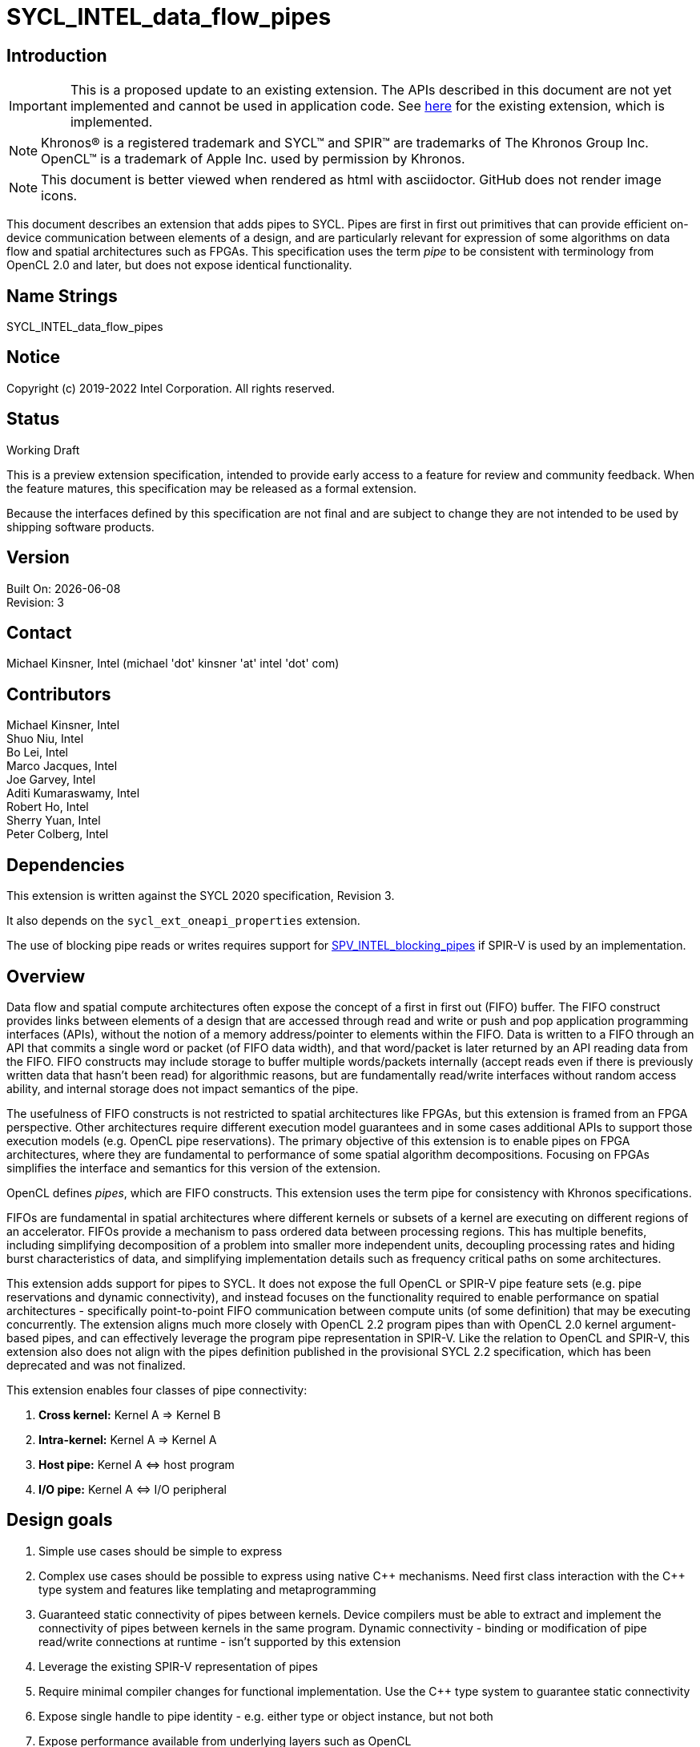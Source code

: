 = SYCL_INTEL_data_flow_pipes
:source-highlighter: coderay
:coderay-linenums-mode: table

// This section needs to be after the document title.
:doctype: book
:toc2:
:toc: left
:encoding: utf-8
:lang: en

:blank: pass:[ +]

// Set the default source code type in this document to C++,
// for syntax highlighting purposes.  This is needed because
// docbook uses c++ and html5 uses cpp.
:language: {basebackend@docbook:c++:cpp}

== Introduction
IMPORTANT: This is a proposed update to an existing extension.  The APIs
described in this document are not yet implemented and cannot be used in
application code.  See
link:../supported/sycl_ext_intel_dataflow_pipes.asciidoc[here] for the existing
extension, which is implemented.

NOTE: Khronos(R) is a registered trademark and SYCL(TM) and SPIR(TM) are trademarks of The Khronos Group Inc.  OpenCL(TM) is a trademark of Apple Inc. used by permission by Khronos.

NOTE: This document is better viewed when rendered as html with asciidoctor.  GitHub does not render image icons.

This document describes an extension that adds pipes to SYCL.  Pipes are first in first out primitives that can provide efficient on-device communication between elements of a design, and are particularly relevant for expression of some algorithms on data flow and spatial architectures such as FPGAs.  This specification uses the term _pipe_ to be consistent with terminology from OpenCL 2.0 and later, but does not expose identical functionality.

== Name Strings

+SYCL_INTEL_data_flow_pipes+

== Notice

Copyright (c) 2019-2022 Intel Corporation.  All rights reserved.

== Status

Working Draft

This is a preview extension specification, intended to provide early access to a feature for review and community feedback. When the feature matures, this specification may be released as a formal extension.

Because the interfaces defined by this specification are not final and are subject to change they are not intended to be used by shipping software products.

== Version

Built On: {docdate} +
Revision: 3

== Contact
Michael Kinsner, Intel (michael 'dot' kinsner 'at' intel 'dot' com)

== Contributors

Michael Kinsner, Intel +
Shuo Niu, Intel +
Bo Lei, Intel +
Marco Jacques, Intel +
Joe Garvey, Intel +
Aditi Kumaraswamy, Intel +
Robert Ho, Intel +
Sherry Yuan, Intel +
Peter Colberg, Intel 

== Dependencies

This extension is written against the SYCL 2020 specification, Revision 3.

It also depends on the `sycl_ext_oneapi_properties` extension.

The use of blocking pipe reads or writes requires support for https://github.com/KhronosGroup/SPIRV-Registry/blob/master/extensions/INTEL/SPV_INTEL_blocking_pipes.asciidoc[SPV_INTEL_blocking_pipes] if SPIR-V is used by an implementation.

== Overview

Data flow and spatial compute architectures often expose the concept of a first in first out (FIFO) buffer.  The FIFO construct provides links between elements of a design that are accessed through read and write or push and pop application programming interfaces (APIs), without the notion of a memory address/pointer to elements within the FIFO.  Data is written to a FIFO through an API that commits a single word or packet (of FIFO data width), and that word/packet is later returned by an API reading data from the FIFO.  FIFO constructs may include storage to buffer multiple words/packets internally (accept reads even if there is previously written data that hasn't been read) for algorithmic reasons, but are fundamentally read/write interfaces without random access ability, and internal storage does not impact semantics of the pipe.

The usefulness of FIFO constructs is not restricted to spatial architectures like FPGAs, but this extension is framed from an FPGA perspective.  Other architectures require different execution model guarantees and in some cases additional APIs to support those execution models (e.g. OpenCL pipe reservations).  The primary objective of this extension is to enable pipes on FPGA architectures, where they are fundamental to performance of some spatial algorithm decompositions.  Focusing on FPGAs simplifies the interface and semantics for this version of the extension.

OpenCL defines _pipes_, which are FIFO constructs.  This extension uses the term pipe for consistency with Khronos specifications.

FIFOs are fundamental in spatial architectures where different kernels or subsets of a kernel are executing on different regions of an accelerator.  FIFOs provide a mechanism to pass ordered data between processing regions.  This has multiple benefits, including simplifying decomposition of a problem into smaller more independent units, decoupling processing rates and hiding burst characteristics of data, and simplifying implementation details such as frequency critical paths on some architectures.

This extension adds support for pipes to SYCL.  It does not expose the full OpenCL or SPIR-V pipe feature sets (e.g. pipe reservations and dynamic connectivity), and instead focuses on the functionality required to enable performance on spatial architectures - specifically point-to-point FIFO communication between compute units (of some definition) that may be executing concurrently.  The extension aligns much more closely with OpenCL 2.2 program pipes than with OpenCL 2.0 kernel argument-based pipes, and can effectively leverage the program pipe representation in SPIR-V.  Like the relation to OpenCL and SPIR-V, this extension also does not align with the pipes definition published in the provisional SYCL 2.2 specification, which has been deprecated and was not finalized.

This extension enables four classes of pipe connectivity:

. *Cross kernel:* Kernel A => Kernel B
. *Intra-kernel:* Kernel A => Kernel A
. *Host pipe:* Kernel A &#8660; host program
. *I/O pipe:* Kernel A &#8660; I/O peripheral

== Design goals

. Simple use cases should be simple to express
. Complex use cases should be possible to express using native {cpp} mechanisms.  Need first class interaction with the {cpp} type system and features like templating and metaprogramming
. Guaranteed static connectivity of pipes between kernels.  Device compilers must be able to extract and implement the connectivity of pipes between kernels in the same program.  Dynamic connectivity - binding or modification of pipe read/write connections at runtime - isn't supported by this extension
. Leverage the existing SPIR-V representation of pipes
. Require minimal compiler changes for functional implementation.  Use the C++ type system to guarantee static connectivity
. Expose single handle to pipe identity - e.g. either type or object instance, but not both
. Expose performance available from underlying layers such as OpenCL

== Key pipe properties

. *FIFO ordering:* Data is only accessible (readable) in FIFO order, specifically the program order of data written to the pipe from the perspective of a single work-item. 
. *Capacity:* To avoid deadlock with some programming patterns that use pipes, a user must be able to define or reason about a minimum capacity, in number of data words.  Capacity is the number of outstanding words that can be written to a pipe but not yet read from it.  More specifically capacity is the number of data words that can be written to the pipe, assuming that the pipe is initialized with no contained data word(s) and that no read operations from the pipe occur, without non-blocking writes returning a "failed" status (which does not affect pipe contents or state) or blocking calls blocking indefinitely.  Compilers cannot in general infer such requirements, which depend on algorithm and accelerator characteristics, as well as host program architecture and behavior.
. *Implicit control information:* Pipes provide implicit control information based on availability of data in a pipe, and also the ordering of data within a pipe.  Non-blocking calls return a status indicating whether the operation was successful (was capacity in the pipe to write data, or data was available to read).  Unsuccessful non-blocking pipe reads or writes do not impact the state or content of a pipe.  Blocking calls wait until there is available capacity to commit data, or until data is available to be read.  In all of these cases the pipe indirectly conveys side channel control information to the program, which can be used for flow control or many other purposes by an application.  This implicit side channel of control information is a fundamental property of many spatial architectures and protocols, and is a primary reason that pipes are important on architectures like FPGA - they map to the hardware and spatial algorithm decompositions efficiently.
. *Fine grained communication:* A critical property of pipes for spatial architectures is fine grained availability of data without coarse grained synchronization points, such as kernel completion events.  On-chip communication between concurrently executing kernels, for example, requires guarantees that a consumer kernel sees data written by a producer kernel, without buffering of large amounts of data or waiting for kernel completion events that may not otherwise be desired.  Instead, finer-grained data visibility guarantees allow kernels to cooperate with minimal data storage requirements within a pipe, and is required to make cooperation between concurrently executing kernels on spatial architectures efficient.  Pipes guarantee that any word (of `pipeT` type) written to a pipe will eventually be visible to read endpoints, regardless of whether additional words are written to the pipe.  There is no minimum amount of data (beyond a single word) that must be written to receive this guarantee, and there is no minimum capacity or storage requirement associated with this guarantee.

== Mechanism that identifies a pipe

The mechanism through which a pipe is uniquely identified for reading and writing is a critical property.  It significantly influences interaction with C++ language features, and complexity of implementation in compilers.

The two primary candidate mechanisms to uniquely identify a pipe in SYCL are:

. *Object instance of a pipe type*.  This is the approach taken by the OpenCL {cpp} kernel language and SYCL 2.2 provisional specification
. *Specialization of the pipe type*

Both mechanisms should not be exposed simultaneously due to interface complexity and likelihood of bugs in application code.

The ability for a device compiler to infer static connectivity within and between kernels is the primary objective of this extension.  Everything else leads to poor performance that is difficult for a user to comprehend and correct.

This extension is based on (2) above, and specifically uses type (template specializations of the `pipe` class) to identify a pipe.  Writes to or reads from the same pipe type are accesses to the same pipe.  This approach guarantees that a device compiler can infer static connectivity of pipes by leveraging the C++ type system.

A pipe type is a specialization of the pipe class:

[source,c++,Pipe type def,linenums]
----
template <typename name,
          typename dataT,
          typename propertiesT = properties<>>
class pipe;
----

The combined set of the three template parameters forms the type of a pipe.  Any uses of a read/write member function on that type operate on the same pipe.

A difference in any of the three template parameters identifies a different pipe.  For example, all of the pipes in the following snip are different:

[source,c++,Pipe type def,linenums]
----
using pipe<class foo, int>;
using pipe<class bar, int>;
using pipe<class bar, float>;
using pipe<class bar, float, decltype(properties{min_capacity<5>})>;
----


The interface of a pipe is through static member functions, and instances of a pipe class cannot be instantiated.  Allowing instances of pipe objects, when their type defines connectivity, would introduce an error prone secondary mechanism of reference.

The first template parameter, `name`, can be any type, and is typically expected to be a user defined class in a user namespace.  The type only needs to be forward declared, and not defined.

Above this basic mechanism of {cpp} type being used to identify a pipe, additional layers can be built on top to contain the type in an object that can be passed by value.  Because such mechanisms (e.g. `boost::hana::type`) can layer on top of the fundamental type-based mechanism described here, those mechanisms are not included in the extension specification.

== Simple example of an inter-kernel pipe

[source,c++,First example,linenums]
----
// It is highly recommended to declare the type at a scope visible to all uses.
// Defining a type alias (like shown here) is the recommended practice for users
// without reason to do otherwise.
using my_pipe = pipe<class some_pipe, int>;

myQueue.submit([&](handler& cgh) {
  auto read_acc = readBuf.get_access<access::mode::read>(cgh);

  cgh.parallel_for<class foo>(range<1> { 1024 }, [=](id<1> idx) {
    // Note: The ordering of work-item IDs writing to the pipe is not defined
    my_pipe::write( read_add[idx] );
  });
});

myQueue.submit([&](handler& cgh) {
  auto write_acc = writeBuf.get_access<access::mode::write>(cgh);

  cgh.parallel_for<class bar>(range<1> { 1024 }, [=](id<1> idx) {
    // Note: The ordering of work-item IDs reading from the pipe is not defined
    write_acc[idx] = my_pipe::read();
  });
});
----


== Read/write member functions, and pipe template parameters

The pipe class exposes static member functions for writing a data word to a pipe, and for reading a data word from a pipe.  A data word in this context is the data type that the pipe contains (`dataT` pipe template argument).

Blocking and non-blocking forms of the read and write members are defined, with the form chosen based on overload resolution.

The `sycl::memory_order` parameter of read/write functions controls how other memory accesses, including regular, non-atomic memory accesses, are to be ordered around the pipe read/write operation.  The default memory order is `sycl::memory_order::seq_cst`.

[source,c++,Read write members,linenums]
----
template <typename name,
          typename dataT,
          typename propertiesT = properties<>>
class pipe {
  // Blocking
  static dataT read( memory_order order = memory_order::seq_cst );
  static void write( const dataT &data, memory_order order = memory_order::seq_cst );

  // Non-blocking
  static dataT read( bool &success_code, memory_order order = memory_order::seq_cst );
  static void write( const dataT &data, bool &success_code, memory_order order = memory_order::seq_cst );
}
----

The read and write member functions may be invoked within device code, or within a SYCL host program.  Some interfaces may not be available on all devices/implementations, but the pipe definition itself does not gate availability.  Instead, implementations should error if an unsupported pipe is used.  See section <<device_queries>> for information on querying the availability of specific pipe features relative to a device.

The template parameters of the device type are defined as:

* `name`: Type that is the basis of pipe identification.  Typically a user-defined class, in a user namespace.  Forward declaration of the type is sufficient, and the type does not need to be defined.
* `dataT`: The type of data word/packet contained within a pipe.  This is the data type that is read during a successful `pipe::read` operation, or written during a successful `pipe::write` operation.  The type must be standard layout and trivially copyable.
* `propertiesT`: The list of properties that are associated with the pipe.

== Pipe types and {cpp} scope

Use of the {cpp} type alias mechanism (`using`) is highly encouraged, to avoid errors where slighly different pipe types inadvertently lead to unique pipes.  `using` should be nested within a user namespace(s) to protect from unexpected type collisions with pipe types elsewhere in the code, or within libraries (which should also nest name types within namespaces).

Normal {cpp} forward declaration and scoping rules apply.  For example, the following example has four pipes, each of which is written to once.  If the user intended to have four write endpoints of a *single* pipe, which is almost certain in this case because scoping prevents the pipes from ever being read, then the user could have defined the type through `using`, or at least have forward declared `class some_pipe` at a scope visible to all uses. 

[source,c++,Different pipes,linenums]
----
// Write to a pipe
myQueue.submit([&](handler& cgh) {
  auto read_acc = readBuf.get_access<access::mode::read>(cgh);

  cgh.parallel_for<class foo>(range<1> { 1024 }, [=](id<1> idx) {
    pipe<class some_pipe, int>::write( read_add[idx] );
  });
});

// Read from a different pipe (probably by accident)
myQueue.submit([&](handler& cgh) {
  auto write_acc = writeBuf.get_access<access::mode::write>(cgh);

  cgh.parallel_for<class bar>(range<1> { 1024 }, [=](id<1> idx) {
    write_acc[idx] = pipe<class some_pipe, int>:read();
  });
});

// Write to yet a third pipe (probably by accident)
{
  pipe<class some_pipe, int>::write( read_add[idx] );
}

// Write to a fourth pipe (probably by accident)
{
  pipe<class some_pipe, int>::write( read_add[idx] );
}
  
// Forward declaring `class some_pipe` before this code block would have
// made all writes access the same pipe type.  It is highly encouraged to define
// pipe types through `using` once, at a scope visible to all uses, unless
// C++ scoping is intentionally being used to create unique pipe types.
----

An outstanding issue is whether the code example above (with writes to independent pipes) should lead to a warning within implementations.  Backends will typically already error if a pipe doesn't have both read and write endpoint(s), but it's easy to generate code examples where this condition is met and multiple pipe types still lead to unexpected behavior (to a user not accustomed to {cpp} scoping rules).

== Pipe types and type aliasing

Type aliases in {cpp} through the `using` mechanism do not change the type of a pipe.  For example, the two writes in the following code snip are to the same pipe, even though _name_ in the second write is an alias to that used in the first write.

[source,c++,Read write members,linenums]
----
  class a_class;
  using type_alias = a_class;
  pipe<a_class, int>::write(0);
  pipe<type_alias, int>::write(0);
----

== Host pipe read/write

The read/write member functions of a host pipe have different signatures when they are called from the host side, in which case a `sycl::queue` is added to the parameters.

[source,c++,Host pipe read write members,linenums]
----
template <typename name,
          typename dataT,
          typename propertiesT = properties<>>
class pipe {
  // Blocking
  static dataT read( queue &q, memory_order order = memory_order::seq_cst );
  static void write( queue &q, const dataT &data, memory_order order = memory_order::seq_cst );

  // Non-blocking
  static dataT read( queue &q, bool &success_code, memory_order order = memory_order::seq_cst );
  static void write( queue &q, const dataT &data, bool &success_code, memory_order order = memory_order::seq_cst );
}
----

== Simple example of host-to-device write

[source,c++,First example,linenums]
----
int data = 3;
using pipe_prop = decltype(experimental::properties{min_capacity<5>})
using my_pipe = pipe<class some_pipe, int>;
myQueue.submit([&](handler& cgh) {
    // enqueue kernels
});
my_pipe::write( myQueue, data);

myQueue.submit([&](handler& cgh) {
    // enqueue a kernel that uses data previously written from host
    int data = my_pipe::read();
});
----

== Host pipe map/unmap

Pipes expose two additional static member functions that are available within host code, and which map to the OpenCL C host pipe extension map/unmap interface.  These member functions provide higher bandwidth or otherwise more efficient communication on some platforms, by allowing block transfers of larger data sets.

[source,c++,Read write members,linenums]
----
template <typename name,
          typename dataT,
          typename propertiesT = properties<>>
class pipe {
  template <pipe_property::writeable host_writeable>
    static dataT* map(size_t requested_size, size_t &mapped_size);

  static size_t unmap(T* mapped_ptr, size_t size_to_unmap);
}
----

For a pipe to be used for Kernel &#8660; host program communication, the pipe type must be readable and writeable because the host program will perform one of those operations, and a kernel will perform the other.  A pipe communicating between host and kernel is unidirectional, in that the host (and likewise kernel) will either read or write, but not both.  The `map` member function is therefore templated on the type of operation that the host will perform, using the _host_writeable_ template parameter.

If _host_writeable_ is true, then the host program writes to the pipe and the kernel also accessing the pipe must read from it.  If _host_writeable_ is false, then the host program reads from the pipe, and the kernel accessing the pipe must write to it.

Mapping a pipe does not impact the _min_capacity_ property of the pipe in any way, so a mapped memory region used to read from or write to the pipe from the host must not be considered as adding additional capacity to the pipe from the perspective of preventing application deadlock.

The APIs are defined as:

[cols="2*^",options="header",stripes=none]
|===
|Function |Description  
|`template <pipe_property::writeable host_writeable> +
dataT* map(size_t requested_size, size_t &mapped_size);`
|Returns a _dataT *_ in the host address space. The host can write data to this pointer for reading by a device pipe endpoint, if it was created with template parameter `host_writeable = true`.  Alternatively, the host can read data from this pointer if it was created with template parameter `host_writeable = false`.

The value returned in the mapped_size argument specifies the maximum number of bytes that the host can access. The value specified by _mapped_size_ is less than or equal to the value of the _requested_size_ argument that the caller specifies.  _mapped_size_ does not impact the _min_capacity_ property of the pipe.

After writing to or reading from the returned _dataT *_, the host must execute one or more `unmap` calls on the same pipe, to signal to the runtime that data is ready for transfer to the device (on a write), and that the runtime can reclaim the memory for reuse (on a read or write). If `map` is called on a pipe before `unmap` has been used to unmap all memory mapped by a previous `map` operation, the buffer returned by the second `map` call will not overlap with that returned by the first call.

|`static size_t unmap(T* mapped_ptr, size_t size_to_unmap);`
|Signals to the runtime that the host is no longer using _size_to_unmap_ bytes of the host allocation that was returned previously from a call to `map`. In the case of a writeable host pipe, calling `unmap` allows the unmapped data to become available to the kernel. If the _size_to_unmap_ value is smaller than the _mapped_size_ value specified to `map`, then multiple `unmap` function calls are necessary to unmap the full capacity of the host allocation. It is legal to perform multiple `unmap` function calls to unmap successive bytes in the buffer returned by `map`, up to the _mapped_size_ value defined in the `map` operation.
|===

== Multiple pipe endpoints

Multiple reads and/or multiple writes to a pipe may require arbitration with some policy in an implementation.  Multiple reads or writes to the same pipe within a single kernel are in no way disallowed by this specification, but may be unintentional from a user perspective, particularly if materialized through optimizations such as loop unrolling.

Multiple reads or multiple writes to the same pipe from more than one kernel are not allowed, and the mechanism through which an implementation should reject this situation is implementation defined.  For this restriction, a single kernel is defined as a single built kernel within a single program object.  Multiple invocations/enqueues of such a single kernel do not violate the requirement that only a single kernel (or the host) may read from or write to a pipe.  Multiple launches of the kernel are still considered to be a single kernel from the perspective of this restriction.

When there are accesses to a pipe from different work-items or host threads, the order of data written to or read from the pipe is not defined.  Specifically, regarding multiple accesses to the same pipe:

1. *Accesses to a single pipe within a single work-item of a kernel or thread of the host program:* Operations on the same pipe occur in program order with respect to the work-item or host thread.  No "concurrent" accesses or reordering of accesses are observable from the perspective of the single pipe.  If there are multiple pipe access operations to the same pipe within a single kernel, they execute in program order from the perspective of a single work-item.
2. *Accesses to multiple pipes within a single work-item of a kernel or thread of the host program:*  Different pipes are treated in the same way as non-aliased memory, in that accesses to one pipe may be reordered relative to accesses to another pipe.  There is no expectation of program ordering of pipe operations across different pipes, only for a single pipe unless a memory order stronger than `memory_order_relaxed` or some other synchronization mechanism, such as a barrier, is used.
3. *Accesses to a single pipe within two work-items of the same kernel (same or different invocations of a single kernel), and/or threads of the host program:* No ordering guarantees are made on the order of pipe operations across device work-items or host threads.  For example, if two work-items executing a kernel write to a pipe, there are no guarantees that the work-item with lower _id_ (for any definition of _id_) executes before the pipe write from a higher _id_.  The execution order of work-items executing a kernel are not defined by SYCL, may be dynamically reordered, and may not be deterministic.  If ordering guarantees are required across work-items and/or host threads, synchronization mechanisms such as atomics or barriers must be used.

=== Restrictions on pipes accessed by both kernels and the host program

A pipe can be accessed (read from or written to) from both device code and SYCL host code.  Host-accessible pipes are unidirectional from both the host and device perspectives.  A kernel cannot both read from and write to a pipe, that the host program also reads from or writes to.  Similarly, the host program cannot read from and write to the same pipe type.  A consequence of this rule is that loop-back host pipes are not possible using the same pipe - the host program cannot write to and also read from a pipe.  The compiler, linker, and/or runtime are required to emit an error if any of these conditions are violated.

A pipe accessed by the host can communicate with a kernel in exactly one program executing on one device.  If two instances of a kernel are launched to different devices, or if a kernel is compiled into more than one program object and both are enqueued, then the runtime is required to throw a synchronous `cl::sycl::kernel_error` exception.  The intent of this restriction is that accesses to a pipe on the host provide a point to point link with a kernel executing on a specific device without ambiguity, arbitration, broadcasts, or synchronization across devices.

The data lifetime rules for pipes apply also to host accessible pipes.  Specifically: data in a pipe exists within an instance of a program object on a device (programming bitstream lifetime on FPGA devices).  Invocation of a kernel from a different program object might destroy all data stored in pipes within the program object associated with the previous kernel(s) executed on the device, and also might destroy any data in pipes being accessed by the host that were communicating with kernel(s) in the program object.

==== Allowed:
[source,c++,Host pipe works,linenums]
----
using my_pipe = pipe<class some_pipe, int>;

myQueue.submit([&](handler& cgh) {
  cgh.parallel_for<class bar>(range<1> { 1024 }, [=](id<1> idx) {
    int data = my_pipe::read();
    ...
  });
});

my_pipe::write(5);  // OK.  Only communicates with single kernel
----

==== Illegal (host and multiple kernels connected with pipe):
[source,c++,Host pipe restriction,linenums]
----
using my_pipe = pipe<class some_pipe, int>;

myQueue.submit([&](handler& cgh) {
  cgh.parallel_for<class foo>(range<1> { 1024 }, [=](id<1> idx) {
    int data = my_pipe::read();
    ...
  });
});

myQueue.submit([&](handler& cgh) {
  cgh.parallel_for<class bar>(range<1> { 1024 }, [=](id<1> idx) {
    int data = my_pipe::read();
    ...
  });
});

my_pipe::write(5);  // Error.  Pipe communicates with two kernels
----

==== Illegal (host access combined with bidirectional access by a kernel):
[source,c++,Host pipe restriction2,linenums]
----
using my_pipe = pipe<class some_pipe, int>;

myQueue.submit([&](handler& cgh) {
  cgh.parallel_for<class foo>(range<1> { 1024 }, [=](id<1> idx) {
    int data = my_pipe::read();
    my_pipe::write( data );  // Error: Write as well as read from kernel, on pipe that is also accessed from host code (below)
  });
});

my_pipe::write(5);
----

==== Illegal (host both reads and writes pipe):
[source,c++,Host pipe restriction3,linenums]
----
using my_pipe = pipe<class some_pipe, int>;

my_pipe::write(5);
int data = my_pipe::read();  // Error: Loopback pipes not allowed on host.  Pipes from host perspective must be unidirectional
----


== I/O Pipes

The pipe class described above exposes both read and write static member functions.  Two additional classes are defined which can be exposed by an implementation, to provide access to hardware peripherals.  The link to a hardware peripheral is unidirectional, so the the classes that describe these links expose either read or write members, but not both.

[source,c++,iopipes,linenums]
----
template <typename name,
          typename dataT,
          size_t min_capacity = 0>
class kernel_readable_io_pipe {
  public:
    static dataT read();  // Blocking
    static dataT read( bool &success_code );  // Non-blocking
};

template <typename name,
          typename dataT,
          size_t min_capacity = 0>
class kernel_writeable_io_pipe {
  public:
    static void write( dataT data );  // Blocking
    static void write( dataT data, bool &success_code );  // Non-blocking
}
----


[source,c++,boardspec,linenums]
----
// "Built-in pipes" provide interfaces with hardware peripherals
// These definitions are typically provided by a device vendor and
// made available to developers for use.
namespace example_platform {
  template <unsigned ID>
  struct ethernet_pipe_id {
    static constexpr unsigned id = ID;
  };
  
  using ethernet_read_pipe = kernel_readable_io_pipe<ethernet_pipe_id<0>, int, 0>;
  using ethernet_write_pipe =kernel_writeable_io_pipe<ethernet_pipe_id<1>, int, 0>;
}
----

== Memory model

Pipes in the context of this extension step outside the OpenCL and SYCL memory models in the following ways:

. Pipes are not defined to be in any address space.  Each pipe is conceptually in its own address space, that does not alias with any others.

. Data written to a pipe must be eventually visible to the read endpoint of the pipe without an OpenCL synchronization point.  Specifically, kernel completion or other synchronization points are not required to guarantee pipe write side effect visibility on the read endpoint of the pipe.

. There is no implicit synchronizes-with relationship between different pipes and/or with non-pipe memory in a named address space (e.g. global, local, private).  Specifically, there is no implicit global or local release of side effects through a pipe access, and observation of data or control information on one pipe does not imply any knowledge through happens-before relationship with a different pipe or with memory not associated with the pipe.

. At a work-group barrier, there is an implicit acquire and release of side effects for any pipes operated on within the kernel, either before or after the barrier.  This occurs without an explicit memory fence being applied to or around the barrier.

. There are no guarantees on pipe operation side effect latency.  Writes to a pipe will eventually be visible to read operations on the pipe, without a synchronization point, but that visibility is not guaranteed to be by the time that the next instruction is executed by a writing work-item, for example.  There may be arbitrary latency between a write to a pipe and visibility of the data on a read endpoint of the pipe.  Likewise, there may be arbitrary latency between a read from a pipe, and visibility at a write endpoint that there is capacity available to write to (assuming that capacity was full prior to the read).

. Data in a pipe is only guaranteed to exist within an instance of a program object on a device (programming bitstream lifetime on FPGA devices).  Invocation of a kernel from a different program object might destroy all data stored in pipes within the program object associated with the previous kernel(s) executed on the device.  Different devices using the same SYCL program object maintain independent pipe state and data.


== SYCL DAG and pipes
The SYCL `accessor` mechanism exposes an object through which to access data, but also adds dependency edges (_requirements_) between nodes in the DAG.  Pipes imply no such dependency edges, regardless of whether they connect purely kernels, or also to host pipe operations.  A user should create DAG ordering constraints, using events for example, if required.

== Lowering to SPIR-V
SPIR-V is a first class target through which SYCL pipes should be representable.  Pipes are already representable within SPIR-V due to OpenCL heritage, and this extension has been written so that it can be implemented on top of those existing representations.  The OpenCL 2.2 program pipe representation in SPIR-V is particularly relevant for repesentation of pipes from this extension.

If blocking pipe reads or writes are to be represented within SPIR-V, the extension https://github.com/KhronosGroup/SPIRV-Registry/blob/master/extensions/INTEL/SPV_INTEL_blocking_pipes.asciidoc[SPV_INTEL_blocking_pipes] is available to define the representation.

== Translation unit scope, linking, functions

To enable libraries:

. Pipes must be usable within libraries which have source which is not visible to the compiler.  It must therefore be possible to connect a pipe to a library function, including linking at the implementation level.
. Pipes must be passable to function calls through some mechanism.

Pipes in this extension are defined by type.  This allows a library to expose pipe types to an application, without also exposing internal implementation details of the library.  Library code can thus be compiled in a different translation unit, and only the pipe types documented or exported to an application.  Implementation-defined linking details are responsible for linking the code generated by different translation units, potentially at a SPIR-V level.

Library interfaces can also be templated to accept user-defined pipe types.  If the library implementation isn't to be included in a header file, then the library implementation needs to provide an interface that separates the user-defined pipe types from data or pipe consumption by the library code which is in a different translation unit.


== Interoperability with OpenCL kernels

Interoperability between the pipes described by this SYCL extension and OpenCL pipes is not a goal of this version of the extension, so is not defined.  OpenCL pipes are defined through kernel arguments, with host code to bind kernels together through pipes.  No mechanism is currently defined to bind a SYCL pipe type (instance of a pipe) to an OpenCL pipe kernel argument.

== Examples

Example uses of pipes, as could exist for example within device code.
[source,c++,Examples block,linenums]
----
bool success;

// Simple pipe
using my_pipe1 = pipe<class foo, int>;
my_pipe1::write(1);           // Blocking
my_pipe1::read();             // Blocking
my_pipe1::write(2, success);  // Non-blocking
my_pipe1::read(success);      // Non-blocking

// Simple pipe, explicit type
pipe<class bar, float>::write(2.0);
pipe<class bar, float>::read();

// Changing the data type of a pipe is a different pipe, even with same first template parameter as my_pipe1
using my_pipe2 = pipe<class foo, float>;
my_pipe2::write(1);
my_pipe2::read();

// Example of how namespaces create unique pipe types
pipe<myclass, int>::write(0);               // Mangled pipe name:  7myclass
pipe<nestA::myclass, int>::write(0);        // Mangled pipe name:  N5nestA7myclassE
pipe<nestA::nestB::myclass, int>::write(0); // Mangled pipe name:  N5nestA5nestB7myclassE

// Built-in pipe - interface with hardware peripheral
example_platform::ethernet_write_pipe::write(10);
example_platform::ethernet_read_pipe::read();

// Numeric ID example.  Users can define arbitrarily complex functions and helper for
// managing pipe types, as desired.
template <int ID>
struct numeric_id {
  static constexpr unsigned id = ID;
};
pipe<numeric_id<0>, float>::write(3.0);

// Forward declaring type allows structures with enclosing scope, such as lambdas, to access the same pipe
class pipe_type_for_lambdas;  // Forward decl leads to types within lambdas being the same
[](){
  pipe<class pipe_type_for_lambdas, int>::write(0);
}();
[](){
  pipe<class pipe_type_for_lambdas, int>::write(0);
}();

// Library example 1: Lib style where lib has defined a pipe type, visible through the lib header
mylib_namespace::lib_fft_write_pipe::write(2);

// Library example 2: Lib style where the pipe name is defined by library, but not dataType, for example
pipe<mylib_namespace::some_lib_pipe_identifier<3>, float>::write(2);

// Library example 3: Lib style where user binds their own pipes to lib function
mylib_namespace::lib_function<my_pipe1, my_pipe2>();
----

== [[device_queries]]Device queries

Add additional device information queries to Table 25:

[cols="3*^",options="header",stripes=none]
|===
|Device descriptors |Return type |Description  

|intel::info::device::kernel_kernel_pipe_support
|`bool`
|Returns true if the device supports pipes connecting a kernel to another or the same kernel.  Returns false otherwise.

|intel::info::device::kernel_host_pipe_support
|`bool`
|Returns true if the device supports pipes connecting a kernel to or from a pipe endpoint in the host program.  Returns false otherwise.

|intel::info::device::max_host_read_pipes
|`size_t`
|Maximum number of host accessible read pipes (read from the host perspective) that are supported by the device.  Returns 0 if _intel::info::device::kernel_host_pipe_support_ is false.

|intel::info::device::max_host_write_pipes
|`size_t`
|Maximum number of host accessible write pipes (write from the host perspective) that are supported by the device.  Returns 0 if _intel::info::device::kernel_host_pipe_support_ is false.
|===



== [[InlinedCallGotcha]]Function calls and pitfall to avoid

There are many advantages to pipes being defined through their type instead of instance, and library abstractions can be built on top to provide an instance-based or other interface.  The type-based interface leads to a pattern worth calling out that is well defined by the type system, but that potentially causes unexpected behavior for some users.  This is illustrated through a simple example:


[source,c++,FunctionCallExample,linenums]
----
void pipe_memcpy(int* dest, const int* src, size_t n) {
  constexpr int N = 10;  // n <= N.  No checking here for simplicity
  using mypipe = pipe<class local, int, N>;
  for (size_t i = 0; i < n; ++i) mypipe::write(src[i]);
  for (size_t i = 0; i < n; ++i) dest[i] = mypipe::read();
}
----


For serialized calls to pipe_memcpy, within a kernel for example, all behaves as expected.

[source,c++,SerializedFunctionCallExample,linenums]
----
pipe_memcpy(d1, s1, N);
pipe_memcpy(d2, s2, N);
----

The same pipe type is reused by both of these calls, but the calls execute serially so the memcpy behavior is as expected.

Once concurrency enters the picture, then `pipe_memcpy` potentially exhibits unexpected behavior because the pipe type declared locally to the function is identical/common across the calls.  This can be exposed through calls from different kernels that happen to be executing concurrently, or by calls from different work-items in the same kernel.  The pipe therefore becomes a resource that is identical/common across calls to `pipe_memcpy`, and requires either uniquification between invocations, or handling similar to concurrent accesses to a shared memory resource.  This is the expected and desired behavior, but if users intend for the pipe to be privatized per invocation, then they must explicitly code for that.

Note that calls from the same kernel and same work-item which happen to be inlined and otherwise optimized to execute "concurrently" will not exhibit incorrect behavior - sequential consistency within a work-item is still required.  The pipe accesses have side effects, and each pipe is conceptually in it's own address space that doesn't alias with any others.  Within a single work-item, the compiler is not free to arbitrarily reorder operations with side effects.

Uses of pipes declared within a function call that is invoked in a concurrent way are not common, but are legal.

Users can privatize the pipe type by templating the function, if they do require independent pipes for concurrent calls to the function.  For example:

[source,c++,TemplatedFunctionCallExample,linenums]
----
template <int id>
void pipe_memcpy(int* dest, const int* src, size_t n) {
  constexpr int N = 10;  // n <= N.  No checking here for simplicity
  using mypipe = pipe<class local, int, N>;
  for (size_t i = 0; i < n; ++i) mypipe::write(src[i]);
  for (size_t i = 0; i < n; ++i) dest[i] = mypipe::read();
}

...

pipe_memcpy<1>(d1, s1, N);
pipe_memcpy<2>(d2, s2, N);
----

The above example function `pipe_memcpy()` could alternatively be templated on the pipe type (first template argument of the pipe class specialization), amongst other possibilities.

Automated mechanisms are possible to provide uniquification across calls, and could be exposed through a wrapper or library.

== [[warnings]]Required warning messages needing compiler support

. Warning if two pipes are found within the translation unit that have an identical first template argument, and differ only in one or more of the following template arguments.

== Issues

. Should a warning be required if there is no forward declaration of a pipe type (e.g. declared within an expression)?  More specifically, should we add a required compiler warning/error if a pipe name type (first template argument of pipe type) is declared at a scope local to the pipe type declaration?  This would result in feedback to the user if they didn't declare the type at some scope larger than the pipe declaration, which is possibly a bug that will result in misconnected or unconnected pipes.
+
--
*RESOLUTION*: Not resolved.  Looking for input, because this is a valid design pattern in some cases.
--

. Arbitration is allowed by default (more than one read or write endpoint) within a single kernel.  Should there be an additional pipe template parameter to disable arbitration, as part of the type?  Downsides are that restriction as part of the type requires compiler support, since the pipe and read/write member functions are stateless, and adding additional parameters to the type increases likelihood of accidentally creating two pipes with slightly different parameterizations.
+
--
*RESOLUTION*: Resolved.  Not adding template parameter in this version because want to minimize parameters of the type.  But open to further input.
--

. Pipe types effectively link globally, if the name type is at a global scope.  There is no way to scope a type to only apply in a restricted region of code aside from a namespace scope, with the same type elsewhere forming a different pipe.  Namespaces can make this very manageable, but adding as an issue to make sure that this is well understood.
+
--
*RESOLUTION*: Resolved.  Need good documentation on this, but is a fundamental property of the type-based approach.
--

. Can't pass pipe as argument without additional wrapping.  Again, this is a feature in many ways, but important to make explicit.  Without a mechanism to contain a type as an object, pipes are passed as template arguments.
+
--
*RESOLUTION*: Resolved.  This is the design.  Wrapper libs can be built to enable pass-by-value appearance.
--


. Arrays of pipes are not supported without additional wrapping of the type into a container built for the purpose.
+
--
*RESOLUTION*: Resolved.  Abstraction/libraries on top enable functionality like this.  We will make public a library that enables arrays of pipes.
--

== Experimental APIs

*NOTE*: The APIs described in this section are experimental. Future versions of this extension may change these APIs in ways that are incompatible with the versions described here.

In the experimental API version, read/write methods take template arguments, which can contain the latency control properties `latency_anchor_id` and/or `latency_constraint`.

* `sycl::ext::intel::experimental::latency_anchor_id<N>`, where `N` is an integer: An ID to associate with the current read/write function call, which can then be referenced by other `latency_constraint` properties elsewhere in the program to define relative latency constaints. ID must be unique within the application, and a diagnostic is required if that condition is not met.
* `sycl::ext::intel::experimental::latency_constraint<A, B, C>`: A tuple of three values which cause the current read/write function call to act as an endpoint of a latency constraint relative to a specified `latency_anchor_id` defined by a different instruction.
** `A` is an integer: The ID of the target anchor defined on a different instruction through a `latency_anchor_id` property.
** `B` is an enum value: The type of control from the set {`type::exact`, `type::max`, `type::min`}.
** `C` is an integer: The relative clock cycle difference between the target anchor and the current function call, that the constraint should infer subject to the type of the control (exact, max, min).

The template arguments above don't have to be specified if user doesn't want to apply latency controls. The template arguments can be passed in arbitrary order.

=== Implementation

[source,c++]
----
// Added in version 2 of this extension.
namespace sycl::ext::intel::experimental {
enum class type {
  none, // default
  exact,
  max,
  min
};

template <int32_t _N> struct latency_anchor_id {
  static constexpr int32_t value = _N;
  static constexpr int32_t default_value = -1;
};

template <int32_t _N1, type _N2, int32_t _N3> struct latency_constraint {
  static constexpr std::tuple<int32_t, type, int32_t> value = {_N1, _N2, _N3};
  static constexpr std::tuple<int32_t, type, int32_t> default_value = {
      0, type::none, 0};
};

template <typename name,
          typename dataT,
          size_t min_capacity = 0>
class pipe {
  // Blocking
  template <class... _Params>
  static dataT read();
  template <class... _Params>
  static void write( const dataT &data );

  // Non-blocking
  template <class... _Params>
  static dataT read( bool &success_code );
  template <class... _Params>
  static void write( const dataT &data, bool &success_code );
}
} // namespace sycl::ext::intel::experimental
----

=== Usage

[source,c++]
----
// Added in version 2 of this extension.
#include <sycl/ext/intel/fpga_extensions.hpp>
...
using Pipe1 = ext::intel::experimental::pipe<class PipeClass1, int, 8>;
using Pipe2 = ext::intel::experimental::pipe<class PipeClass2, int, 8>;
using Pipe3 = ext::intel::experimental::pipe<class PipeClass2, int, 8>;

myQueue.submit([&](handler &cgh) {
  cgh.single_task<class foo>([=] {
    // The following Pipe1::read is anchor 0
    int value = Pipe1::read<ext::intel::experimental::latency_anchor_id<0>>();

    // The following Pipe2::write is anchor 1
    // The following Pipe2::write occurs exactly 2 cycles after anchor 0
    Pipe2::write<ext::intel::experimental::latency_anchor_id<1>,
                 ext::intel::experimental::latency_constraint<
                     0, ext::intel::experimental::type::exact, 2>>(value);

    // The following Pipe3::write occurs at least 2 cycles after anchor 1
    Pipe3::write<ext::intel::experimental::latency_constraint<
        1, ext::intel::experimental::type::min, 2>>(value);
  });
});
----

== Feature test macro

This extension provides a feature-test macro as described in the core SYCL
specification section 6.3.3 "Feature test macros". Therefore, an implementation
supporting this extension must predefine the macro `SYCL_EXT_INTEL_DATAFLOW_PIPES`
to one of the values defined in the table below. Applications can test for the
existence of this macro to determine if the implementation supports this
feature, or applications can test the macro's value to determine which of the
extension's APIs the implementation supports.

[%header,cols="1,5"]
|===
|Value |Description
|1     |Initial extension version. Base features are supported.
|2     |Add experimental latency control API.
|===

== Revision History

[cols="5,15,15,70"]
[grid="rows"]
[options="header"]
|========================================
|Rev|Date|Author|Changes
|1|2019-09-12|Michael Kinsner|*Initial public working draft*
|2|2019-11-13|Michael Kinsner|Incorporate feedback
|3|2020-04-27|Michael Kinsner|Clarify that pipe operations behave as-if they are relaxed atomic operations.  Make SYCL2020 the baseline
|4|2021-12-02|Shuo Niu|Add experimental latency control API
|5|2022-03-18|Peter Colberg|Add memory order parameter and compile-time properties.  Add host pipe read/write functions.
|========================================

//************************************************************************
//Other formatting suggestions:
//
//* Use *bold* text for host APIs, or [source] syntax highlighting.
//* Use +mono+ text for device APIs, or [source] syntax highlighting.
//* Use +mono+ text for extension names, types, or enum values.
//* Use _italics_ for parameters.
//************************************************************************
